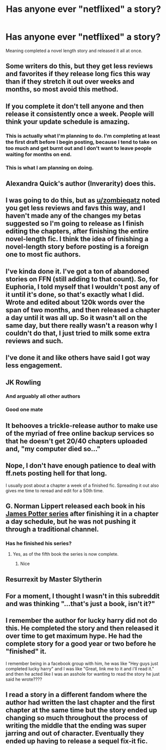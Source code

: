 #+TITLE: Has anyone ever "netflixed" a story?

* Has anyone ever "netflixed" a story?
:PROPERTIES:
:Author: KidicarusJr
:Score: 28
:DateUnix: 1551980439.0
:DateShort: 2019-Mar-07
:FlairText: Discussion
:END:
Meaning completed a novel length story and released it all at once.


** Some writers do this, but they get less reviews and favorites if they release long fics this way than if they stretch it out over weeks and months, so most avoid this method.
:PROPERTIES:
:Author: zombieqatz
:Score: 57
:DateUnix: 1551982242.0
:DateShort: 2019-Mar-07
:END:


** If you complete it don't tell anyone and then release it consistently once a week. People will think your update schedule is amazing.
:PROPERTIES:
:Author: ashez2ashes
:Score: 52
:DateUnix: 1551992631.0
:DateShort: 2019-Mar-08
:END:

*** This is actually what I'm planning to do. I'm completing at least the first draft before I begin posting, because I tend to take on too much and get burnt out and I don't want to leave people waiting for months on end.
:PROPERTIES:
:Author: Macallion
:Score: 15
:DateUnix: 1552007866.0
:DateShort: 2019-Mar-08
:END:


*** This is what I am planning on doing.
:PROPERTIES:
:Author: Lindsiria
:Score: 1
:DateUnix: 1552023600.0
:DateShort: 2019-Mar-08
:END:


** Alexandra Quick's author (Inverarity) does this.
:PROPERTIES:
:Author: UbiquitousPanacea
:Score: 19
:DateUnix: 1551983309.0
:DateShort: 2019-Mar-07
:END:


** I was going to do this, but as [[/u/zombieqatz][u/zombieqatz]] noted you get less reviews and favs this way, and I haven't made any of the changes my betas suggested so I'm going to release as I finish editing the chapters, after finishing the entire novel-length fic. I think the idea of finishing a novel-length story before posting is a foreign one to most fic authors.
:PROPERTIES:
:Author: crunchy_nimieties
:Score: 19
:DateUnix: 1551984803.0
:DateShort: 2019-Mar-07
:END:


** I've kinda done it. I've got a ton of abandoned stories on FFN (still adding to that count). So, for Euphoria, I told myself that I wouldn't post any of it until it's done, so that's exactly what I did. Wrote and edited about 120k words over the span of two months, and then released a chapter a day until it was all up. So it wasn't all on the same day, but there really wasn't a reason why I couldn't do that, I just tried to milk some extra reviews and such.
:PROPERTIES:
:Author: Lord_Anarchy
:Score: 14
:DateUnix: 1551987662.0
:DateShort: 2019-Mar-07
:END:


** I've done it and like others have said I got way less engagement.
:PROPERTIES:
:Author: thanksyobama
:Score: 7
:DateUnix: 1551994729.0
:DateShort: 2019-Mar-08
:END:


** JK Rowling
:PROPERTIES:
:Author: AevnNoram
:Score: 20
:DateUnix: 1551983630.0
:DateShort: 2019-Mar-07
:END:

*** And arguably all other authors
:PROPERTIES:
:Author: FitzDizzyspells
:Score: 3
:DateUnix: 1552014042.0
:DateShort: 2019-Mar-08
:END:


*** Good one mate
:PROPERTIES:
:Author: YOB1997
:Score: 1
:DateUnix: 1551996937.0
:DateShort: 2019-Mar-08
:END:


** It behooves a trickle-release author to make use of the myriad of free online backup services so that he doesn't get 20/40 chapters uploaded and, "my computer died so..."
:PROPERTIES:
:Author: jeffala
:Score: 3
:DateUnix: 1552008506.0
:DateShort: 2019-Mar-08
:END:


** Nope, I don't have enough patience to deal with ff.nets posting hell for that long.

I usually post about a chapter a week of a finished fic. Spreading it out also gives me time to reread and edit for a 50th time.
:PROPERTIES:
:Author: VD909
:Score: 3
:DateUnix: 1552001048.0
:DateShort: 2019-Mar-08
:END:


** G. Norman Lippert released each book in his [[http://www.jamespotterseries.com/][James Potter series]] after finishing it in a chapter a day schedule, but he was not pushing it through a traditional channel.
:PROPERTIES:
:Author: Rerarom
:Score: 2
:DateUnix: 1552034498.0
:DateShort: 2019-Mar-08
:END:

*** Has he finished his series?
:PROPERTIES:
:Author: KidicarusJr
:Score: 1
:DateUnix: 1552034583.0
:DateShort: 2019-Mar-08
:END:

**** Yes, as of the fifth book the series is now complete.
:PROPERTIES:
:Author: Rerarom
:Score: 1
:DateUnix: 1552034682.0
:DateShort: 2019-Mar-08
:END:

***** Nice
:PROPERTIES:
:Author: KidicarusJr
:Score: 1
:DateUnix: 1552034700.0
:DateShort: 2019-Mar-08
:END:


** Resurrexit by Master Slytherin
:PROPERTIES:
:Author: blandge
:Score: 2
:DateUnix: 1552063828.0
:DateShort: 2019-Mar-08
:END:


** For a moment, I thought I wasn't in this subreddit and was thinking "...that's just a book, isn't it?"
:PROPERTIES:
:Author: cyberjellyfish
:Score: 2
:DateUnix: 1552065056.0
:DateShort: 2019-Mar-08
:END:


** I remember the author for lucky harry did not do this. He completed the story and then released it over time to get maximum hype. He had the complete story for a good year or two before he "finished" it.

I remember being in a facebook group with him, he was like "Hey guys just completed lucky harry" and I was like "Great, link me to it and i'll read it." and then he acted like I was an asshole for wanting to read the story he just said he wrote????
:PROPERTIES:
:Author: gnitiwrdrawkcab
:Score: 1
:DateUnix: 1551998319.0
:DateShort: 2019-Mar-08
:END:


** I read a story in a different fandom where the author had written the last chapter and the first chapter at the same time but the story ended up changing so much throughout the process of writing the middle that the ending was super jarring and out of character. Eventually they ended up having to release a sequel fix-it fic.
:PROPERTIES:
:Author: Theorises
:Score: 1
:DateUnix: 1552098485.0
:DateShort: 2019-Mar-09
:END:
